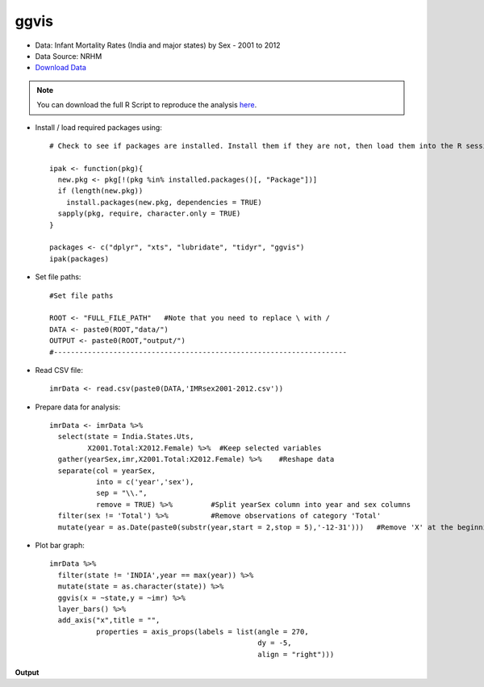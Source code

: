 ggvis
=====

- Data: Infant Mortality Rates (India and major states) by Sex - 2001 to 2012
- Data Source: NRHM
- `Download Data`_

.. note::

	You can download the full R Script to reproduce the analysis here_. 

.. highlight:: R

- Install / load required packages using::
	
	# Check to see if packages are installed. Install them if they are not, then load them into the R session.

	ipak <- function(pkg){
	  new.pkg <- pkg[!(pkg %in% installed.packages()[, "Package"])]
	  if (length(new.pkg)) 
	    install.packages(new.pkg, dependencies = TRUE)
	  sapply(pkg, require, character.only = TRUE)
	}
	
	packages <- c("dplyr", "xts", "lubridate", "tidyr", "ggvis")
	ipak(packages)
	
- Set file paths::

	#Set file paths

	ROOT <- "FULL_FILE_PATH"   #Note that you need to replace \ with /
	DATA <- paste0(ROOT,"data/")
	OUTPUT <- paste0(ROOT,"output/")
	#---------------------------------------------------------------------

- Read CSV file::

	imrData <- read.csv(paste0(DATA,'IMRsex2001-2012.csv'))

- Prepare data for analysis::

	imrData <- imrData %>%
	  select(state = India.States.Uts,
	         X2001.Total:X2012.Female) %>%  #Keep selected variables
	  gather(yearSex,imr,X2001.Total:X2012.Female) %>%    #Reshape data
	  separate(col = yearSex,
	           into = c('year','sex'),
	           sep = "\\.",
	           remove = TRUE) %>%         #Split yearSex column into year and sex columns
	  filter(sex != 'Total') %>%          #Remove observations of category 'Total'
	  mutate(year = as.Date(paste0(substr(year,start = 2,stop = 5),'-12-31')))   #Remove 'X' at the beginning of year, convert variable into date.

- Plot bar graph::

	imrData %>%
	  filter(state != 'INDIA',year == max(year)) %>%
	  mutate(state = as.character(state)) %>%
	  ggvis(x = ~state,y = ~imr) %>%
	  layer_bars() %>%
	  add_axis("x",title = "",
	           properties = axis_props(labels = list(angle = 270,
	                                                 dy = -5,
	                                                 align = "right")))

**Output**

.. raw:: html

	<img src="https://raw.githubusercontent.com/shreyasgm/data-visualization-training/master/output/ggvis-bargraph.png" alt="ggplot2 image" style="width:700px;height:300px">













.. _Download Data: https://data.gov.in/resources/infant-mortality-rates-sex-2001-2012-india-and-major-states/download
.. _here: https://raw.githubusercontent.com/shreyasgm/data-visualization-training/master/scripts/ggvis-tutorial.R


